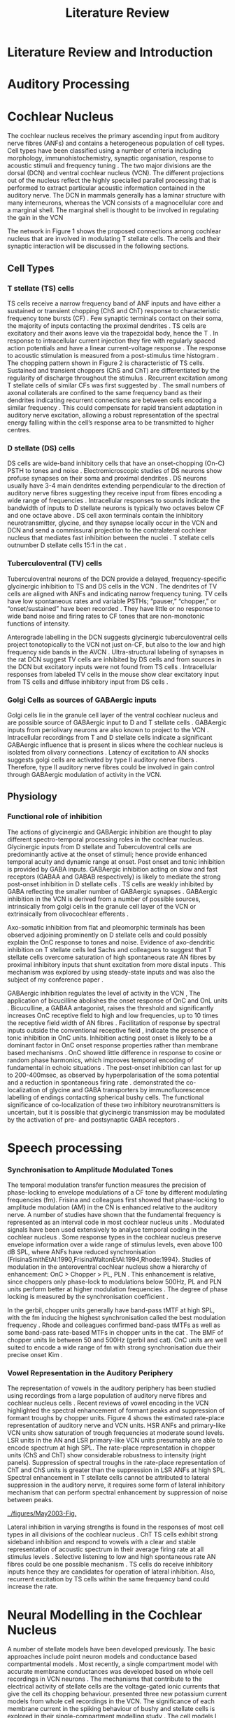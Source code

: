 #+LaTeX_CLASS: UoM-draft-org-article
#+LaTeX_CLASS_OPTIONS: [a4paper,11pt,twopage]
#+OPTIONS: toc:nil H:5 author:nil
#+TITLE: Literature Review
#+DATE:
#+AUTHOR: Michael A Eager
#  #+LATEX_HEADER:\usepackage[sort,round,numbers]{natbib}
#  #+LATEX_HEADER:\usepackage{wasysym,latexsym,amssymb,amsmath}
#  #+LATEX_HEADER:\usepackage[colorlinks,linkcolor=black,citecolor=black,urlcolor=black]{hyperref}
#+LATEX_HEADER:\graphicspath{{../SimpleResponsesChapter/gfx/}{../figures/}{/media/data/Work/cnstellate/}{/media/data/Work/cnstellate/ResponsesNoComp/ModulationTransferFunction/}}
#+LATEX_HEADER:\usepackage{rotating,calc}
#+LATEX_HEADER:\usepackage{booktabs,ltxtable,lscape}

#+BIBLIOGRAPHY: MyBib unsrtnat
#+TEXT:        \chapter{Introduction and Literature Review}



* Prelude 							   :noexport:


#+elisp: (setq org-latex-to-pdf-process '("pdflatex -interaction nonstopmode %f" "makeglossaries %b" "bibtex %b"  "pdflatex -interaction nonstopmode %f"  "pdflatex -interaction nonstopmode %f" ))


[[(setq org-latex-to-pdf-process '("make BUILD_STRATEGY=xelatex LitReview2.pdf"))]]
[[(setq org-latex-to-pdf-process '("make BUILD_STRATEGY=latex LitReview2.pdf"))]]


#+begin_elisp:
  (UoM-org-options)
#+end_elisp

*  Literature Review and Introduction
#   DEADLINE: <2011-10-22 Sat>
#   EFFORT: 5 days


*  Auditory Processing








*  Cochlear Nucleus

The cochlear nucleus receives the primary ascending input from auditory nerve
fibres (ANFs) and contains a heterogeneous population of cell types.  Cell types
have been classified using a number of criteria including morphology,
immunohistochemistry, synaptic organisation, response to acoustic stimuli and
frequency tuning
\citep[see~reviews][]{RyugoParks:2003,CantBenson:2003,YoungOertel:2004}.  The
two major divisions are the dorsal (DCN) and ventral cochlear nucleus (VCN).
The different projections out of the nucleus reflect the highly specialled
parallel processing that is performed to extract particular acoustic information
contained in the auditory nerve.  The DCN in mammals generally has a laminar
structure with many interneurons, whereas the VCN consists of a magnocellular
core and a marginal shell.  The marginal shell is thought to be involved in
regulating the gain in the VCN \citep{EvansZhao:1993,GhoshalKim:1997}

The network in Figure 1 shows the proposed connections among cochlear nucleus
that are involved in modulating T stellate cells.  The cells and their synaptic
interaction will be discussed in the following sections.


#+LABEL:      fig:CNschematic
#+CAPTION:    Schematic of the cochlear nucleus stellate network showing connections between T stellate (TS - Blue), D stellate (DS- dark green), tuberculoventral (TV – light green) and Golgi (Red) cells.  Green diamonds indicates glycinergic inhibition, red diamonds indicate GABAergic inhibition. Dotted lines are likely connections; solid lines are experimentally confirmed connections; strength of connections indicated by thickness.  Arrows are excitatory connections. TS cells excite DS and TV cells and recurrently excite other TS cells.  DS cells are wide-band inhibitory cells that inhibit TS and TV cells.  TV cells are narrow-band inhibitory cells from the DCN that inhibit TS and DS cells.  Golgi cells (G) are GABAergic inhibitory cells that are thought to inhibit DS cells and weakly inhibit TS cells.  Auditory nerve inputs are not shown.
#+Attr_Latex: 0.9\linewidth

** Cell Types
*** T stellate (TS) cells

TS cells receive a narrow frequency band of ANF inputs and have either a
sustained or transient chopping (ChS and ChT) response to characteristic
frequency tone bursts (CF) \citep{SmithRhode:1989,BlackburnSachs:1989}.  Few
synaptic terminals contact on their soma, the majority of inputs contacting the
proximal dendrites \citep{Cant:1981}. TS cells are excitatory
\citep{SmithRhode:1989} and their axons leave via the trapezoidal body, hence
the T \citep{OertelWuEtAl:1990}.  In response to intracellular current injection
they fire with regularly spaced action potentials and have a linear
current-voltage response
\citep{Oertel:1983,OertelWuEtAl:1988,RhodeOertelEtAl:1983,SmithRhode:1989,FengKuwadaEtAl:1994}.
The response to acoustic stimulation is measured from a post-stimulus time
histogram \citep[PSTH][]{Pfeiffer:1966,BlackburnSachs:1989}.  The chopping
pattern shown in Figure 2 is characteristic of TS cells. Sustained and transient
choppers (ChS and ChT) are differentiated by the regularity of discharge
throughout the stimulus \citep{YoungRobertEtAl:1988}.  Recurrent excitation among T
stellate cells of similar CFs was first suggested by
\citet{FerragamoGoldingEtAl:1998a}.  The small numbers of axonal collaterals are
confined to the same frequency band as their dendrites indicating recurrent
connections are between cells encoding a similar frequency
\citep{FerragamoGoldingEtAl:1998a,PalmerWallaceEtAl:2003}.  This could
compensate for rapid transient adaptation in auditory nerve excitation, allowing
a robust representation of the spectral energy falling within the cell’s
response area to be transmitted to higher centres.

*** D stellate (DS) cells

DS cells are wide-band inhibitory cells that have an onset-chopping (On-C) PSTH
to tones and noise \citep{SmithRhode:1989}. Electromicroscopic studies of DS
neurons show profuse synapses on their soma and proximal dendrites
\citep{Cant:1981}. DS neurons usually have 3-4 main dendrites extending
perpendicular to the direction of auditory nerve fibres suggesting they receive
input from fibres encoding a wide range of frequencies
\citep{SmithRhode:1989,PaoliniClark:1999}. Intracellular responses to sounds
indicate the bandwidth of inputs to D stellate neurons is typically two octaves
below CF and one octave above
\citep{PaoliniClark:1999,PalmerWallaceEtAl:2003,ArnottWallaceEtAl:2004}.  DS
cell axon terminals contain the inhibitory neurotransmitter, glycine, and they
synapse locally occur in the VCN and DCN and send a commissural projection to
the contralateral cochlear nucleus that mediates fast inhibition between the
nuclei \citep{NeedhamPaolini:2003}.  T stellate cells outnumber D stellate cells
15:1 in the cat \citep{RyugoParks:2003}.

*** Tuberculoventral (TV) cells

Tuberculoventral neurons of the DCN provide a delayed, frequency-specific
glycinergic inhibition to TS and DS cells in the VCN
\citep{ZhangOertel:1993,WickesbergOertel:1988}.  The dendrites of TV cells are
aligned with ANFs and indicating narrow frequency tuning. TV cells have low
spontaneous rates and variable PSTHs; “pauser,” “chopper,” or “onset/sustained”
have been recorded \citep{ShofnerYoung:1985,SpirouDavisEtAl:1999}. They have
little or no response to wide band noise and firing rates to CF tones that are
non-monotonic functions of intensity.

Anterograde labelling in the DCN suggests glycinergic tuberculoventral cells
project tonotopically to the VCN not just on-CF, but also to the low and high
frequency side bands in the AVCN
\citep{OstapoffFengEtAl:1994,MunirathinamOstapoffEtAl:2004}.  Ultra-structural
labeling of synapses in the rat DCN suggest TV cells are inhibited by DS cells
and from sources in the DCN but excitatory inputs were not found from TS cells
\citep{RubioJuiz:2004}.  Intracellular responses from labeled TV cells in the mouse
show clear excitatory input from TS cells and diffuse inhibitory input from DS
cells \citep{ZhangOertel:1993}.

*** Golgi Cells as sources of GABAergic inputs

Golgi cells lie in the granule cell layer of the ventral cochlear nucleus and
are possible source of GABAergic input to D and T stellate cells
\citep{Mugnaini:1985,FerragamoGoldingEtAl:1998,FerragamoGoldingEtAl:1998a}.
GABAergic inputs from periolivary neurons are also known to project to the VCN
\citep{OstapoffBensonEtAl:1997}. Intracellular recordings from T and D stellate
cells indicate a significant GABAergic influence that is present in slices where
the cochlear nucleus is isolated from olivary connections
\citep{FerragamoGoldingEtAl:1998a}. Latency of excitation to AN shocks suggests
golgi cells are activated by type II auditory nerve fibers
\citep{BensonBerglundEtAl:1996,FerragamoGoldingEtAl:1998}.  Therefore, type II
auditory nerve fibres could be involved in gain control through GABAergic
modulation of activity in the VCN.


** Physiology

*** Functional role of inhibition

The actions of glycinergic and GABAergic inhibition are thought to play
different spectro-temporal processing roles in the cochlear nucleus.
Glycinergic inputs from D stellate and Tuberculoventral cells are predominantly
active at the onset of stimuli; hence provide enhanced temporal acuity and
dynamic range at onset.  Post onset and tonic inhibition is provided by GABA
inputs.  GABAergic inhibition acting on slow and fast receptors (GABAA and GABAB
respectively) is likely to mediate the strong post-onset inhibition in D
stellate cells \citep{FerragamoGoldingEtAl:1998,EvansZhao:1998}.  TS cells are
weakly inhibited by GABA \citep{FerragamoGoldingEtAl:1998}reflecting the smaller
number of GABAergic synapses \citep{FriedlandPongstapornEtAl:2003}.  GABAergic
inhibition in the VCN is derived from a number of possible sources,
intrinsically from golgi cells in the granule cell layer of the VCN or
extrinsically from olivocochlear efferents \citep{OstapoffBensonEtAl:1997}.

Axo-somatic inhibition from flat and pleomorphic terminals has been observed
adjoining prominently on D stellate cells and could possibly explain the OnC
response to tones and noise.  Evidence of axo-dendritic inhibition on T stellate
cells \citep{Cant:1981,SmithRhode:1989} led Sachs and colleagues to suggest that
T stellate cells overcome saturation of high spontaneous rate AN fibres by
proximal inhibitory inputs that shunt excitation from more distal inputs
\citep{WinslowBartaEtAl:1987,WangSachs:1994}. This mechanism was explored by
\citep{LaiWinslowEtAl:1994} using steady-state inputs and was also the subject
of my conference paper \citep{EagerGraydenEtAl:2004}.

GABAergic inhibition regulates the level of activity in the VCN \citep{PalombiCaspary:1992},
 The application of bicucilline abolishes the onset response of OnC
and OnL units \citep{EvansZhao:1998,PalombiCaspary:1992}.  Bicuculline, a GABAA
antagonist, raises the threshold and significantly increases OnC receptive field
to high and low frequencies, up to 10 times the receptive field width of AN
fibres \citep{EvansZhao:1998}.  Facilitation of response by spectral inputs
outside the conventional receptive field
\citep{WinterPalmer:1995,JiangPalmerEtAl:1996}, indicate the presence of tonic
inhibition in OnC units.  Inhibition acting post onset is likely to be a
dominant factor in OnC onset response properties rather than membrane based
mechanisms \citep{EvansZhao:1998}.  OnC showed little difference in response to
cosine or random phase harmonics, which improves temporal encoding of
fundamental in echoic situations \citep{EvansZhao:1998}. The post-onset
inhibition can last for up to 200-400msec, as observed by hyperpolarisation of
the soma potential \citep{PaoliniClareyEtAl:2004} and a reduction in spontaneous
firing rate \citep{RhodeGreenberg:1994}. \citet{MahendrasingamWallamEtAl:2004}
demonstrated the co-localization of glycine and GABA transporters by
immunofluorescence labelling of endings contacting spherical bushy cells. The
functional significance of co-localization of these two inhibitory
neurotransmitters is uncertain, but it is possible that glycinergic transmission
may be modulated by the activation of pre- and postsynaptic GABA receptors
\citep{LimAlvarezEtAl:2000}.


*  Speech processing

*** Synchronisation to Amplitude Modulated Tones

The temporal modulation transfer function measures the precision of
phase-locking to envelope modulations of a CF tone by different modulating
frequencies (fm).  Frisina and colleagues first showed that phase-locking to
amplitude modulation (AM) in the CN is enhanced relative to the auditory nerve.
A number of studies have shown that the fundamental frequency is represented as
an interval code in most cochlear nucleus units
\citep{CarianiDelgutte:1996,Rhode:1995,Rhode:1998}.  Modulated signals have been
used extensively to analyse temporal coding in the cochlear nucleus
\citep{Moller:1976,FrisinaSmithEtAl:1990,FrisinaSmithEtAl:1990a,KimSirianniEtAl:1990,RhodeGreenberg:1994,Rhode:1994}.
Some response types in the cochlear nucleus preserve envelope information over a
wide range of stimulus levels, even above 100 dB SPL, where ANFs have reduced
synchronisation (FrisinaSmithEtAl:1990,FrisinaWaltonEtAl:1994,Rhode:1994}.
Studies of modulation in the anteroventral cochlear nucleus show a hierarchy of
enhancement: OnC > Chopper > PL, PLN
\citep{WangSachs:1994,Rhode:1998,RecioRhode:2000}. This enhancement is relative,
since choppers only phase-lock to modulations below 500Hz, PL and PLN units
perform better at higher modulation frequencies \citep{RhodeGreenberg:1994}.
The degree of phase locking is measured by the synchronisation coefficient
\citep{GoldbergBrownell:1973}.

#+CAPTION: Amplitude modulated waveform, spectrum and temporal modulation transfer function (tMTF) with low and band-pass functions typical TS cells. BMF: best modulation frequency.  Image reprinted from \citet{JorisSchreinerEtAl:2004}.

In the gerbil, chopper units generally have band-pass tMTF at high SPL, with the
fm inducing the highest synchronisation called the best modulation frequency
\citep[BMF,][]{FrisinaSmithEtAl:1990}. Rhode and colleagues confirmed band-pass
tMTFs as well as some band-pass rate-based MTFs in chopper units in the cat
\citep{Rhode:1994,RhodeGreenberg:1994}.  The BMF of chopper units lie between 50
and 500Hz (gerbil and cat).  OnC units are well suited to encode a wide range of
fm with strong synchronisation due their precise onset Kim
\citep{KimRhodeEtAl:1986,JorisSmith:1998,RhodeGreenberg:1994,Rhode:1998}.

*** Vowel Representation in the Auditory Periphery

The representation of vowels in the auditory periphery has been studied using
recordings from a large population of auditory nerve fibres
\citep{SachsYoung:1979,YoungSachs:1979,DelgutteKiang:1984a,DelgutteKiang:1984b,DelgutteKiang:1984c}
and cochlear nucleus cells
\citep{BlackburnSachs:1990,KeilsonRichardsEtAl:1997,RecioRhode:2000}.  Recent
reviews of vowel encoding in the VCN \citep{May:2003,PalmerShamma:2003}
highlighted the spectral enhancement of formant peaks and suppression of formant
troughs by chopper units. Figure 4 shows the estimated rate-place representation
of auditory nerve and VCN units.  HSR ANFs and primary-like VCN units show
saturation of trough frequencies at moderate sound levels.  LSR units in the AN
and LSR primary-like VCN units presumably are able to encode spectrum at high
SPL.  The rate-place representation in chopper units (ChS and ChT) show
considerable robustness to intensity (right panels).  Suppression of spectral
troughs in the rate-place representation of ChT and ChS units is greater than
the suppression in LSR ANFs at high SPL.  Spectral enhancement in T stellate
cells cannot be attributed to lateral suppression in the auditory nerve, it
requires some form of lateral inhibitory mechanism that can perform spectral
enhancement by suppression of noise between peaks.

#+LABEL:   fig:May2003
#+CAPTION: Estimated Rate-place representation in auditory nerve and cochlear nucleus neurons.  May and colleagues used a spectral manipulation procedure to change the location of the first and second formant and the first trough frequencies to coincide with the CF of a recorded cell. HSR high spontaneous rate, LSR low spontaneous rate, ANF auditory nerve fibre, Pri primary-like VCN unit \citep[Figure reprinted from][]{May:2003}
   [[../figures/May2003-Fig.]]

Lateral inhibition in varying strengths is found in the responses of most cell
types in all divisions of the cochlear nucleus
\citep{EvansNelson:1973,Young:1984,RhodeGreenberg:1994a}.  ChT TS cells exhibit
strong sideband inhibition and respond to vowels with a clear and stable
representation of acoustic spectrum in their average firing rate at all stimulus
levels \citep{BlackburnSachs:1990,MayPrellEtAl:1998,RecioRhode:2000}.  Selective
listening to low and high spontaneous rate AN fibres could be one possible
mechanism \citep{WinslowSachsEtAl:1987}.  TS cells do receive inhibitory inputs
\citep{Cant:1981,SmithRhode:1989,FerragamoGoldingEtAl:1998} hence they are
candidates for operation of lateral inhibition.  Also, recurrent excitation by
TS cells within the same frequency band could increase the rate.



# *  Computational Models in the Cochlear Nucleus
* Neural Modelling in the Cochlear Nucleus

A number of stellate models have been developed previously.  The basic
approaches include point neuron models
\citep{HewittMeddisEtAl:1992,ErikssonRobert:1999,PressnitzerMeddisEtAl:2001} and
conductance based compartmental models
\citep{BanksSachs:1991,WhiteYoungEtAl:1994,LaiWinslowEtAl:1994,WangSachs:1995}. Most
recently, a single compartment model with accurate membrane conductances was
developed based on whole cell recordings in VCN neurons
\citep{RothmanManis:2003b}.  The mechanisms that contribute to the electrical
activity of stellate cells are the voltage-gated ionic currents that give the
cell its chopping behaviour.
\citet{RothmanManis:2003,RothmanManis:2003a,RothmanManis:2003b} presented three
new potassium current models from whole cell recordings in the VCN.  The
significance of each membrane current in the spiking behaviour of bushy and
stellate cells is explored in their single-compartment modelling study
\citep{RothmanManis:2003b}.  The cell models I have designed incorporate Rothman
and Manis’ membrane currents into a multi-compartmental model similar to
\citet{BanksSachs:1991} stellate model.

These models have been used to explore some basic responses of stellate cells
seen physiologically:
  - Regularity and chopping behaviour \citep{WhiteYoungEtAl:1994,ArleKim:1991,HewittMeddisEtAl:1992,BanksSachs:1991}
  - Synchronisation to envelope \citep{HewittMeddisEtAl:1992,GhoshalKimEtAl:1992,WangSachs:1995}
  - Enhancement of dynamic range relative to ANFs \citep{LaiWinslowEtAl:1994,ErikssonRobert:1999}
  - Effects of lateral inhibition \citep{Shamma:1985,ErikssonRobert:1999,PressnitzerMeddisEtAl:2001}

Lateral inhibition was studied in an abstract model of auditory processing by
\citet{Shamma:1985}.  The only model to consider a network with TV and DS cells
was \citet{ErikssonRobert:1999}.  Both these studies did not utilise the
important dendritic and membrane cell properties of T stellate cells and did not
include recurrent T stellate connections or GABAergic inhibition.



#*** DCN Models and optimisation

#*** VCN Models







#** Neuron Models with Chopping Characteristics


** Microcircuits and Networks in the Cochlear Nucleus


The first network models in the cochlear nucleus revolved around the DCN
\citep{DavisVoigt:1991,ArleKim:1990,ArleKim:1991a,Arle:1992}. 

Selective processing of different ANF inputs using some form of inhibition was the first
step toward including interneurons in a T stellate cell model
\citep{LaiWinslowEtAl:1994,LaiWinslowEtAl:1994a}.

Recurrent excitation between TS cells is thought to be present in mice
\citep{FerragamoGoldingEtAl:1998a} and has been investigated in two modelling
studies \citep{BahmerLangner:2006,WiegrebeMeddis:2004}, but neither study
represents a realistic implementation of the stellate microcircuit.
\citet{BahmerLangner:2006} used excitatory onset units to regulate the recurrent
T stellate cells, unfortunately the only excitatory onset units in the cochlear
nucleus are octopus cells, which do not have axonal collaterals in the \VCN.
Recurrent networks in the cortex prefer inhibition for synchronisation
\citep{LyttonSejnowski:1991,BushSejnowski:1996}.



\begin{landscape}
{\small\LTXtable{210mm}{ModellingCNTable}}
\end{landscape}




*  Define the hypotheses

# from confirmation report
** Hypothesis 1)
Enhancement of the rate-place representation of spectral shape in ChT units,
relative to ANFs, is due to lateral inhibitory mechanisms ChT units maintain a
robust representation of stimulus spectrum despite a reduction in spectral shape
from auditory nerve inputs \citep{PalmerShamma:2003}. Lateral inhibition from
interneurons in the cochlear nucleus mediates the spectral enhancement seen in
the rate-place representation of transiently chopping T stellate cells. This
mechanism implies that the rate-place representation of complex stimuli will be
significantly reduced if any sources of inhibition are removed.

** Hypothesis 2)
Enhancement of the rate-place representation of spectral shape in ChT units,
relative to ANFs, is due in part to recurrent excitation by ChT units (T
stellate cells) within the same frequency band Intracellular and morphological
evidence suggests recurrent excitation among T stellate cells is likely to occur
\citep{FerragamoGoldingEtAl:1998a,PalmerWallaceEtAl:2003}.  Recurrent excitation
introduces considerable non-linearity to the network as regions of high energy
will elicit self-excitation.  This mechanism could explain the steady response
of ChT cells despite a reduction in sustained firing rate of ANFs due to
transient adaptation.

** Hypothesis 3)
Enhancement of the temporal representation of the fundamental frequency of
vowels in ChT units, relative to ANFs, is due to lateral inhibitory mechanisms
Synchronisation to regular envelope fluctuations in T stellate cells,
particularly ChT units, is enhanced relative to ANFs
\citep{FrisinaSmithEtAl:1990,RhodeGreenberg:1994}.  Enhanced synchronisation to
the fundamental frequency of vowels in T stellate cells could be used to
segregate concurrent signals \citep{KeilsonRichardsEtAl:1997}.  Tonic inhibition
from GABAergic sources and precise onset inhibition from glycinergic sources are
critical mechanisms that allow T stellate cells to accurately respond to
pulsatile stimuli, such as the f0 of vowels.

** Hypothesis 4)
Lateral inhibition in the T stellate network is responsible for setting the
upper limits of psychophysical simultaneous and forward masking T stellate cells
convey important spectral information to higher auditory centres and are the
first to process across-spectral information in the auditory pathway. Forward
masking in T stellate cells has been shown to be comparable to the limits of
psycho-physical perception \citep{BoettcherSalviEtAl:1990,Shore:1995} and is
heavily influenced by inhibition \citep{BackoffPalombiEtAl:1997,Shore:1998}.
Lateral suppression reduces the firing rate of T stellate cells
\citep{BlackburnSachs:1992,RhodeGreenberg:1994} indicating a spread of masking
to high and low frequency areas similar to the spreading function and offset of
\citet{Johnston:1988}.  I concede that there are significant masking effects
performed by other nuclei in the auditory pathway but these only add to the
masking performed in the cochlear nucleus. This hypothesis suggests the upper
limits of auditory detection for across-spectral and temporal masking is due
primarily to lateral inhibition in the stellate network.


** Aims of this thesis

 - biophysically realistic neural network model of the cochlear nucleus stellate
   microcircuit.
 - explore streamlined optimisation of all parameters in simplified CNSM using
   genetic algorithms
 - explore detailed, sequential optimisation of CNSM's parameters through simple
   responses
 - verification of optimised CNSM with AM coding and vowel processing, with
   explicit analysis of TS cells/choppers



** Significance

#This PhD project is aimed at elucidating the important physiological mechanisms involved in the early processing of sounds that are  to spectral enhancement and masking.  
Computer modelling enhances our knowledge of complex
neural interactions in T stellate cells and provides further understanding of
inputs to higher centres.  The cochlear nucleus stellate network contains many
independent simple components that are combined in non-linear feedback and
feed-forward processes.  Intuition and simple calculation cannot serve to
predict the response of such a complex system, therefore a more complex model
must be used.  A biological neural network that contains a high degree of
realism at the individual cell level can contribute to our knowledge of synaptic
organisation in producing physiological behaviour.  The complexity of synaptic
organisation is compounded by inter-species and within-species
variation. Variation is managed by constraining the parameters to a range of
values to elicit physiological behaviour observed in vivo.

The implications for signal processing by lateral inhibition and recurrent
excitation are two fold: enhanced spectral representation and enhanced
synchronisation to the fundamental frequency.  The physiological and signal
processing significance of particular components in the network are addressed in
the first three hypotheses.  Rate-place representation of vowel spectrum are
analysed for the effects of lateral inhibition and recurrent excitation.
Spectral shape enhancement is important for a stable representation of stimulus
spectrum to be conveyed to higher auditory centres. Clarifying the roles of
glycinergic and GABAergic inhibition can contribute to the understanding of
spectral and temporal influences of inhibitory circuits in the cochlear nucleus.

The final hypothesis addresses the psychophysical relevance of the components in
the network.  Across-spectral processing within the cochlear nucleus stellate
network produces lateral and temporal suppression.  Higher processing stages in
the auditory system also perform some form of enhancement and masking, however
they are limited by the information contained at the output of the cochlear
nucleus.  Therefore signal processing performed by lateral inhibition and
recurrent excitation in the cochlear nucleus has a significant impact on
perception at higher levels of auditory processing.

Understanding the complex processing performed by the cochlear nucleus can also
contribute to understanding the limitations of cochlear implant processing
strategies.  Recordings form cochlear implant stimulated auditory nerve fibres
can possibly be used as inputs to the model to determine the responses within
the cochlear nucleus.  Understanding how the processing of sound in noisy
environments works within the network could aid in developing new sound
processing strategies for the cochlear implant.



#  #+begin_latex:
\bibliographystyle{plainnat}
\bibliography{MyBib}
#  #+end_latex





